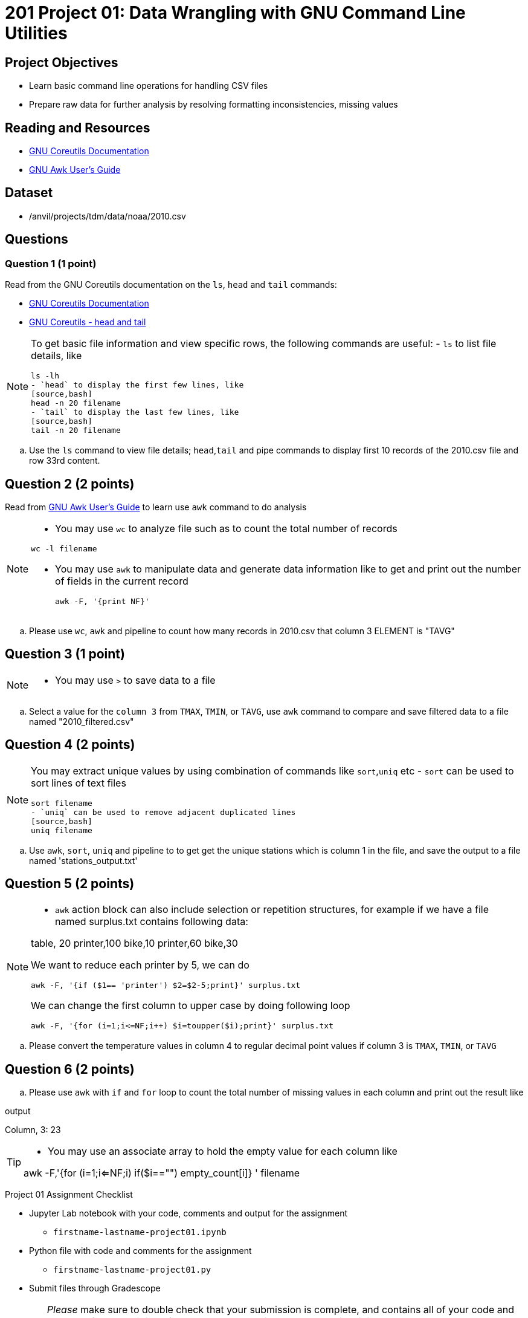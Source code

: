 = 201 Project 01: Data Wrangling with GNU Command Line Utilities

== Project Objectives

- Learn basic command line operations for handling CSV files
- Prepare raw data for further analysis by resolving formatting inconsistencies, missing values 

== Reading and Resources

- https://www.gnu.org/software/coreutils/manual/coreutils.html[GNU Coreutils Documentation]
- https://www.gnu.org/software/gawk/manual/gawk.html[GNU Awk User's Guide]

== Dataset

- /anvil/projects/tdm/data/noaa/2010.csv

== Questions  

=== Question 1 (1 point) 

Read from the GNU Coreutils documentation on the `ls`, `head` and `tail` commands:

- https://www.gnu.org/software/coreutils/manual/coreutils.html[GNU Coreutils Documentation]
- https://www.gnu.org/software/coreutils/manual/coreutils.html[GNU Coreutils - head and tail]

[NOTE]
====
To get basic file information and view specific rows, the following commands are useful:
- `ls` to list file details, like
[source,bash]
ls -lh
- `head` to display the first few lines, like
[source,bash]
head -n 20 filename
- `tail` to display the last few lines, like
[source,bash]
tail -n 20 filename
====

.. Use the `ls` command to view file details; `head`,`tail` and pipe commands to display first 10 records of the 2010.csv file and row 33rd content.

 
== Question 2 (2 points)

Read from https://www.gnu.org/software/gawk/manual/gawk.html[GNU Awk User's Guide] to learn use `awk` command to do analysis

[NOTE]
====
- You may use `wc` to analyze file such as to count the total number of records

[source, bash]
wc -l filename

- You may use `awk` to manipulate data and generate data information like to get and print out the number of fields in the current record 
[source,bash]
awk -F, '{print NF}'
====
.. Please use `wc`, `awk` and pipeline to count how many records in 2010.csv that column 3 ELEMENT is "TAVG"  
 

== Question 3 (1 point) 

[NOTE]
====
- You may use `>` to save data to a file
====
.. Select a value for the `column 3` from `TMAX`, `TMIN`, or `TAVG`, use `awk` command to compare and save filtered data to a file named "2010_filtered.csv"  

 
== Question 4 (2 points)

[NOTE]
====
You may extract unique values by using combination of commands like `sort`,`uniq` etc
- `sort` can be used to sort lines of text files 
[source,bash]
sort filename
- `uniq` can be used to remove adjacent duplicated lines
[source,bash]
uniq filename
====

.. Use `awk`, `sort`, `uniq` and pipeline to to get get the unique stations which is column 1 in the file, and save the output to a file named 'stations_output.txt' 
 

== Question 5 (2 points) 

[NOTE]
====
- `awk` action block can also include selection or repetition structures, for example if we have a file named surplus.txt contains following data:

table, 20
printer,100
bike,10
printer,60
bike,30

We want to reduce each printer by 5, we can do

[source,bash]
awk -F, '{if ($1== 'printer') $2=$2-5;print}' surplus.txt

We can change the first column to upper case by doing following loop

[source,bash]
awk -F, '{for (i=1;i<=NF;i++) $i=toupper($i);print}' surplus.txt 

====

.. Please convert the temperature values in column 4 to regular decimal point values if column 3 is  `TMAX`, `TMIN`, or `TAVG`  

 

== Question 6 (2 points) 

.. Please use `awk` with `if` and `for` loop to count the total number of missing values in each column and print out the result like

.output
Column, 3: 23

[TIP]
====
- You may use an associate array to hold the empty value for each column like 

awk -F,'{for (i=1;i<=NF;i++) if($i=="") empty_count[i]++} ' filename
====
 


Project 01 Assignment Checklist
====
* Jupyter Lab notebook with your code, comments and output for the assignment
    ** `firstname-lastname-project01.ipynb` 
* Python file with code and comments for the assignment
    ** `firstname-lastname-project01.py`
* Submit files through Gradescope
====

[WARNING]
====
_Please_ make sure to double check that your submission is complete, and contains all of your code and output before submitting. If you are on a spotty internet connection, it is recommended to download your submission after submitting it to make sure what you _think_ you submitted, was what you _actually_ submitted.

In addition, please review our xref:projects:current-projects:submissions.adoc[submission guidelines] before submitting your project.
====